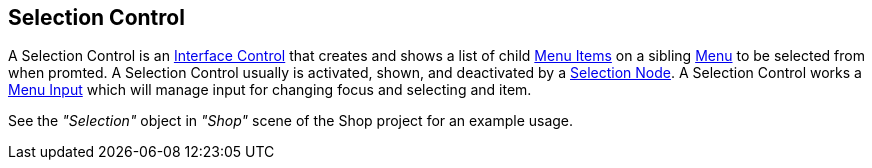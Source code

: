 [#manual/selection-control]

## Selection Control

A Selection Control is an <<manual/interface-control.html,Interface Control>> that creates and shows a list of child <<manual/menu-item.html,Menu Items>> on a sibling <<manual/menu.html,Menu>> to be selected from when promted. A Selection Control usually is activated, shown, and deactivated by a <<manual/selection-node.html,Selection Node>>. A Selection Control works a <<manual/menu-input.html,Menu Input>> which will manage input for changing focus and selecting and item.

See the _"Selection"_ object in _"Shop"_ scene of the Shop project for an example usage.

ifdef::backend-multipage_html5[]
<<reference/selection-control.html,Reference>>
endif::[]
